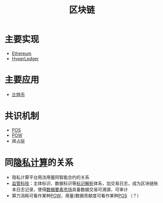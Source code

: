 :PROPERTIES:
:ID:       f92f7e56-b220-4425-a9cf-1645ef43ffd7
:ROAM_ALIASES: BlockChain
:END:
#+title: 区块链
#+filetags: 区块链

* 主要实现
  - [[file:ethereum.org][Ethereum]]
  - [[id:ab0a96bd-b543-4852-a041-bdb81258bcf7][HyperLedger]]
 
* 主要应用
  - [[file:bitcoin.org][比特币]]

* 共识机制
  - [[id:14d0c26f-0799-4c0a-b2cd-6236b1345519][POS]]
  - [[id:f5d3545d-3f3e-48dd-984f-f03e8f9de6c9][POW]]
  - 拜占庭

* 同[[id:272d2eef-a992-43d1-be88-0ab27621bb75][隐私计算]]的关系
  - 隐私计算平台用法用量同智能合约的关系
  - [[id:3ab9a405-8d00-4aa5-a6e9-fe0d180eadfc][监管科技]]：主体标识、数据标识等[[id:b57e1aaf-5692-442b-85d4-c42f1493dd72][标识解析]]体系，加交易日志，成为区块链账本日志记录，使得[[id:86090164-6bbd-4210-8121-773feee6c5b4][数据要素市场]]具备数据交易可溯源、可审计
  - 算力消耗可看作某种[[id:f5d3545d-3f3e-48dd-984f-f03e8f9de6c9][POW]]，用量/数据贡献度可看作某种[[id:14d0c26f-0799-4c0a-b2cd-6236b1345519][POS]] （？）

